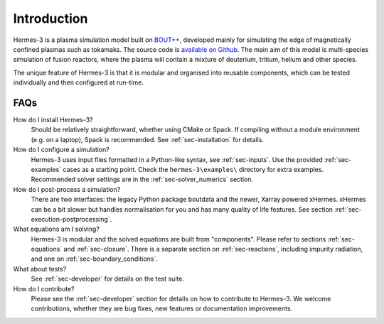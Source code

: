 .. _sec-introduction:

Introduction
============

Hermes-3 is a plasma simulation model built on `BOUT++
<http://boutproject.github.io/>`_, developed mainly for simulating the
edge of magnetically confined plasmas such as tokamaks. The source
code is `available on Github
<https://github.com/bendudson/hermes-3>`_. The main aim of this model
is multi-species simulation of fusion reactors, where the plasma will
contain a mixture of deuterium, tritium, helium and other species.

The unique feature of Hermes-3 is that it is modular and organised into reusable
components, which can be tested individually and then configured at
run-time.

FAQs
-------------

How do I install Hermes-3?
  Should be relatively straightforward, whether using CMake or Spack.
  If compiling without a module environment (e.g. on a laptop),
  Spack is recommended. See :ref:`sec-installation` for details.

How do I configure a simulation?
  Hermes-3 uses input files formatted in a Python-like syntax,
  see :ref:`sec-inputs`. Use the provided 
  :ref:`sec-examples` cases as a starting point. Check 
  the ``hermes-3\examples\`` directory for extra examples.
  Recommended solver settings are in the :ref:`sec-solver_numerics` section.

How do I post-process a simulation?
  There are two interfaces: the legacy Python package boutdata
  and the newer, Xarray powered xHermes. xHermes can be a bit 
  slower but handles normalisation for you and has many quality
  of life features. See section :ref:`sec-execution-postprocessing`.

What equations am I solving?
  Hermes-3 is modular and the solved equations are built from "components".
  Please refer to sections :ref:`sec-equations` and :ref:`sec-closure`.
  There is a separate section on :ref:`sec-reactions`, including impurity
  radiation, and one on :ref:`sec-boundary_conditions`. 

What about tests?
  See :ref:`sec-developer` for details on the test suite.

How do I contribute?
  Please see the :ref:`sec-developer` section for details on how to
  contribute to Hermes-3. We welcome contributions, whether they are
  bug fixes, new features or documentation improvements.


